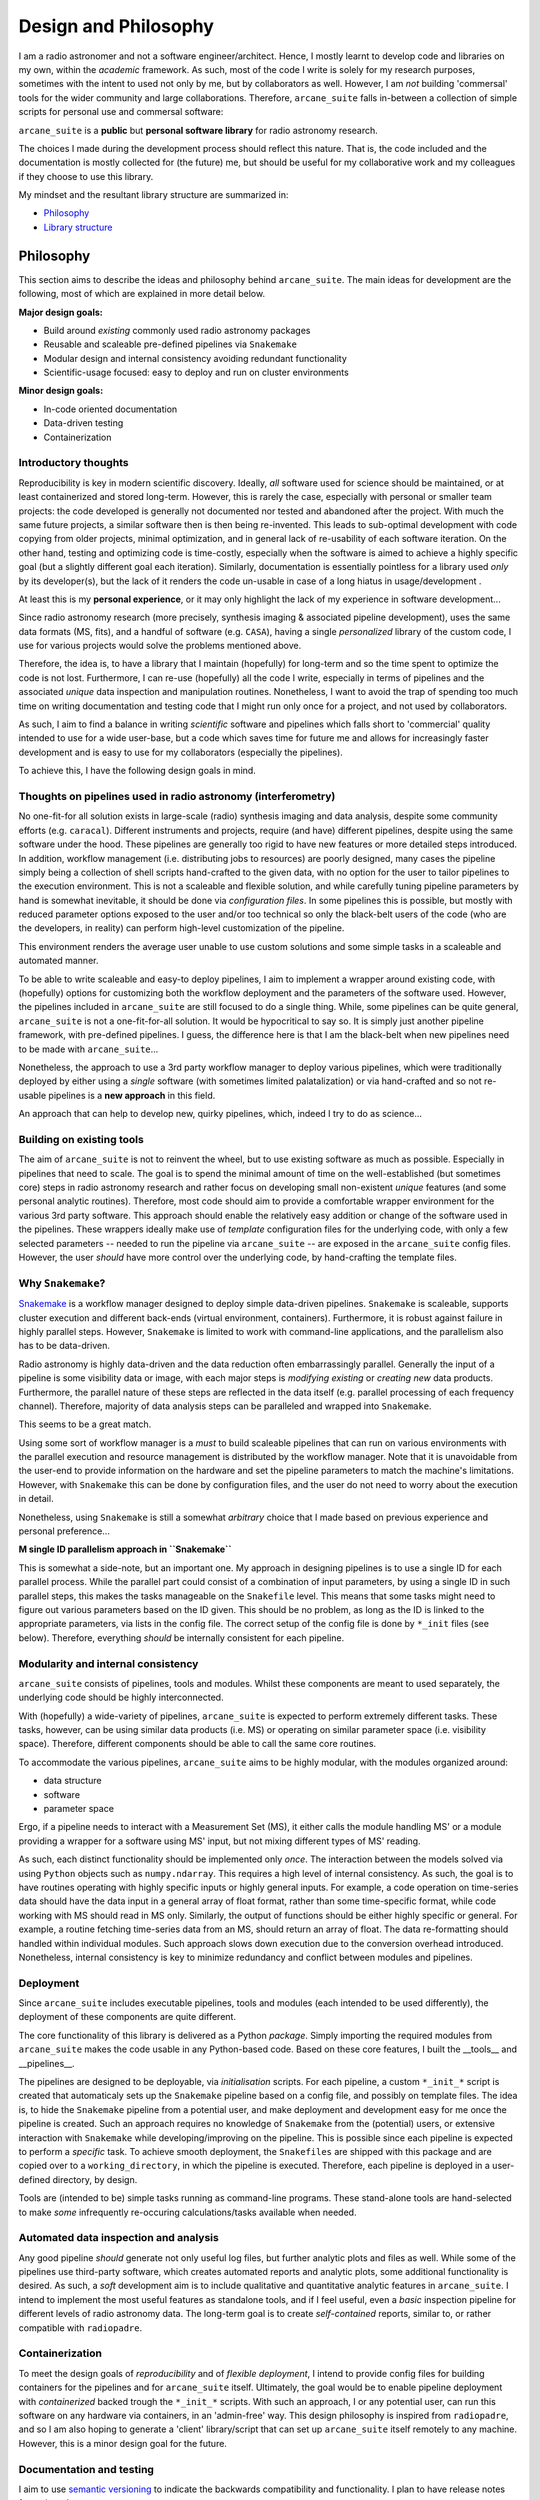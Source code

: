 Design and Philosophy
=====================

I am a radio astronomer and not a software engineer/architect. Hence, I mostly learnt to develop code and libraries on my own, within the *academic* framework. As such, most of the code I write is solely for my research purposes, sometimes with the intent to used not only by me, but by collaborators as well. However, I am *not* building 'commersal' tools for the wider community and large collaborations. Therefore, ``arcane_suite`` falls in-between a collection of simple scripts for personal use and commersal software:

``arcane_suite`` is a **public** but **personal software library** for radio astronomy research.

The choices I made during the development process should reflect this nature. That is, the code included and the documentation is mostly collected for (the future) me, but should be useful for my collaborative work and my colleagues if they choose to use this library.

My mindset and the resultant library structure are summarized in:

* `Philosophy`_
* `Library structure`_

Philosophy
----------

This section aims to describe the ideas and philosophy behind ``arcane_suite``. The main ideas for development are the following, most of which are explained in more detail below.

**Major design goals:**

* Build around *existing* commonly used radio astronomy packages
* Reusable and scaleable pre-defined pipelines via ``Snakemake``
* Modular design and internal consistency avoiding redundant functionality
* Scientific-usage focused: easy to deploy and run on cluster environments


**Minor design goals:**

* In-code oriented documentation
* Data-driven testing
* Containerization

Introductory thoughts
~~~~~~~~~~~~~~~~~~~~~

Reproducibility is key in modern scientific discovery. Ideally, *all* software used for science should be maintained, or at least containerized and stored long-term. However, this is rarely the case, especially with personal or smaller team projects: the code developed is generally not documented nor tested and abandoned after the project. With much the same future projects, a similar software then is then being re-invented. This leads to sub-optimal development with code copying from older projects, minimal optimization, and in general lack of re-usability of each software iteration. On the other hand, testing and optimizing code is time-costly, especially when the software is aimed to achieve a highly specific goal (but a slightly different goal each iteration). Similarly, documentation is essentially pointless for a library used *only* by its developer(s), but the lack of it renders the code un-usable in case of a long hiatus in usage/development .

At least this is my **personal experience**, or it may only highlight the lack of my experience in software development...

Since radio astronomy research (more precisely, synthesis imaging & associated pipeline development), uses the same data formats (MS, fits), and a handful of software (e.g. ``CASA``), having a single *personalized* library of the custom code, I use for various projects would solve the problems mentioned above.

Therefore, the idea is, to have a library that I maintain (hopefully) for long-term and so the time spent to optimize the code is not lost. Furthermore, I can re-use (hopefully) all the code I write, especially in terms of pipelines and the associated *unique* data inspection and manipulation routines. Nonetheless, I want to avoid the trap of spending too much time on writing documentation and testing code that I might run only once for a project, and not used by collaborators.

As such, I aim to find a balance in writing *scientific* software and pipelines which falls short to 'commercial' quality intended to use for a wide user-base, but a code which saves time for future me and allows for increasingly faster development and is easy to use for my collaborators (especially the pipelines).

To achieve this, I have the following design goals in mind.

Thoughts on pipelines used in radio astronomy (interferometry)
~~~~~~~~~~~~~~~~~~~~~~~~~~~~~~~~~~~~~~~~~~~~~~~~~~~~~~~~~~~~~~

No one-fit-for all solution exists in large-scale (radio) synthesis imaging and data analysis, despite some community efforts (e.g. ``caracal``). Different instruments and projects, require (and have) different pipelines, despite using the same software under the hood. These pipelines are generally too rigid to have new features or more detailed steps introduced. In addition, workflow management (i.e. distributing jobs to resources) are poorly designed, many cases the pipeline simply being a collection of shell scripts hand-crafted to the given data, with no option for the user to tailor pipelines to the execution environment. This is not a scaleable and flexible solution, and while carefully tuning pipeline parameters by hand is somewhat inevitable, it should be done via *configuration files*. In some pipelines this is possible, but mostly with reduced parameter options exposed to the user and/or too technical so only the black-belt users of the code (who are the developers, in reality) can perform high-level customization of the pipeline.

This environment renders the average user unable to use custom solutions and some simple tasks in a scaleable and automated manner.

To be able to write scaleable and easy-to deploy pipelines, I aim to implement a wrapper around existing code, with (hopefully) options for customizing both the workflow deployment and the parameters of the software used. However, the pipelines included in ``arcane_suite`` are still focused to do a single thing. While, some pipelines can be quite general, ``arcane_suite`` is not a one-fit-for-all solution. It would be hypocritical to say so. It is simply just another pipeline framework, with pre-defined pipelines. I guess, the difference here is that I am the black-belt when new pipelines need to be made with ``arcane_suite``...

Nonetheless, the approach to use a 3rd party workflow manager to deploy various pipelines, which were traditionally deployed by either using a *single* software (with sometimes limited palatalization) or via hand-crafted and so not re-usable pipelines is a **new approach** in this field.

An approach that can help to develop new, quirky pipelines, which, indeed I try to do as science...

Building on existing tools
~~~~~~~~~~~~~~~~~~~~~~~~~~

The aim of ``arcane_suite`` is not to reinvent the wheel, but to use existing software as much as possible. Especially in pipelines that need to scale. The goal is to spend the minimal amount of time on the well-established (but sometimes core) steps in radio astronomy research and rather focus on developing small non-existent *unique* features (and some personal analytic routines). Therefore, most code should aim to provide a comfortable wrapper environment for the various 3rd party software. This approach should enable the relatively easy addition or change of the software used in the pipelines. These wrappers ideally make use of *template* configuration files for the underlying code, with only a few selected parameters -- needed to run the pipeline via ``arcane_suite`` -- are exposed in the ``arcane_suite`` config files. However, the user *should* have more control over the underlying code, by hand-crafting the template files.

Why ``Snakemake``?
~~~~~~~~~~~~~~~~~~

`Snakemake <https://snakemake.github.io/>`_ is a workflow manager designed to deploy simple data-driven pipelines. ``Snakemake`` is scaleable, supports cluster execution and different back-ends (virtual environment, containers). Furthermore, it is robust against failure in highly parallel steps. However, ``Snakemake`` is limited to work with command-line applications, and the parallelism also has to be data-driven.

Radio astronomy is highly data-driven and the data reduction often embarrassingly parallel. Generally the input of a pipeline is some visibility data or image, with each major steps is *modifying existing* or *creating new* data products. Furthermore, the parallel nature of these steps are reflected in the data itself (e.g. parallel processing of each frequency channel). Therefore, majority of data analysis steps can be paralleled and wrapped into ``Snakemake``.

This seems to be a great match.

Using some sort of workflow manager is a *must* to build scaleable pipelines that can run on various environments with the parallel execution and resource management is distributed by the workflow manager. Note that it is unavoidable from the user-end to provide information on the hardware and set the pipeline parameters to match the machine's limitations. However, with ``Snakemake`` this can be done by configuration files, and the user do not need to worry about the execution in detail.

Nonetheless, using ``Snakemake`` is still a somewhat *arbitrary* choice that I made based on previous experience and personal preference...


**M single ID parallelism approach in ``Snakemake``**

This is somewhat a side-note, but an important one. My approach in designing pipelines is to use a single ID for each parallel process. While the parallel part could consist of a combination of input parameters, by using a single ID in such parallel steps, this makes the tasks manageable on the ``Snakefile`` level. This means that some tasks might need to figure out various parameters based on the ID given. This should be no problem, as long as the ID is linked to the appropriate parameters, via lists in the config file. The correct setup of the config file is done by ``*_init`` files (see below). Therefore, everything *should* be internally consistent for each pipeline.


Modularity and internal consistency
~~~~~~~~~~~~~~~~~~~~~~~~~~~~~~~~~~~

``arcane_suite`` consists of pipelines, tools and modules. Whilst these components are meant to used separately, the underlying code should be highly interconnected.

With (hopefully) a wide-variety of pipelines, ``arcane_suite`` is expected to perform extremely different tasks. These tasks, however, can be using similar data products (i.e. MS) or operating on similar parameter space (i.e. visibility space). Therefore, different components should be able to call the same core routines.

To accommodate the various pipelines, ``arcane_suite`` aims to be highly modular, with the modules organized around:

* data structure
* software
* parameter space

Ergo, if a pipeline needs to interact with a Measurement Set (MS), it either calls the module handling MS' or a module providing a wrapper for a software using MS' input, but not mixing different types of MS' reading.

As such, each distinct functionality should be implemented only *once*. The interaction between the models solved via using ``Python`` objects such as ``numpy.ndarray``. This requires a high level of internal consistency. As such, the goal is to have routines operating with highly specific inputs or highly general inputs. For example, a code operation on time-series data should have the data input in a general array of float format, rather than some time-specific format, while code working with MS should read in MS only. Similarly, the output of functions should be either highly specific or general. For example, a routine fetching time-series data from an MS, should return an array of float. The data re-formatting should handled within individual modules. Such approach slows down execution due to the conversion overhead introduced. Nonetheless, internal consistency is key to minimize redundancy and conflict between modules and pipelines.

Deployment
~~~~~~~~~~

Since ``arcane_suite`` includes executable pipelines, tools and modules (each intended to be used differently), the deployment of these components are quite different.

The core functionality of this library is delivered as a Python *package*. Simply importing the required modules from ``arcane_suite`` makes the code usable in any Python-based code. Based on these core features, I built the __tools__ and __pipelines__.

The pipelines are designed to be deployable, via *initialisation* scripts. For each pipeline, a custom ``*_init_*`` script is created that automaticaly sets up the ``Snakemake`` pipeline based on a config file, and possibly on template files. The idea is, to hide the ``Snakemake`` pipeline from a potential user, and make deployment and development easy for me once the pipeline is created. Such an approach requires no knowledge of ``Snakemake`` from the (potential) users, or extensive interaction with ``Snakemake`` while developing/improving on the pipeline. This is possible since each pipeline is expected to perform a *specific* task. To achieve smooth deployment, the ``Snakefiles`` are shipped with this package and are copied over to a ``working_directory``, in which the pipeline is executed. Therefore, each pipeline is deployed in a user-defined directory, by design.

Tools are (intended to be) simple tasks running as command-line programs. These stand-alone tools are hand-selected to make *some* infrequently re-occuring calculations/tasks available when needed.


Automated data inspection and analysis
~~~~~~~~~~~~~~~~~~~~~~~~~~~~~~~~~~~~~~

Any good pipeline *should* generate not only useful log files, but further analytic plots and files as well. While some of the pipelines use third-party software, which creates automated reports and analytic plots, some additional functionality is desired. As such, a *soft* development aim is to include qualitative and quantitative analytic features in ``arcane_suite``. I intend to implement the most useful features as standalone tools, and if I feel useful, even a *basic* inspection pipeline for different levels of radio astronomy data. The long-term goal is to create *self-contained* reports, similar to, or rather compatible with ``radiopadre``.

Containerization
~~~~~~~~~~~~~~~~

To meet the design goals of *reproducibility* and of *flexible deployment*, I intend to provide config files for building containers for the pipelines and for ``arcane_suite`` itself. Ultimately, the goal would be to enable pipeline deployment with *containerized* backed trough the ``*_init_*`` scripts. With such an approach, I or any potential user, can run this software on any hardware via containers, in an 'admin-free' way. This design philosophy is inspired from ``radiopadre``, and so I am also hoping to generate a 'client' library/script that can set up ``arcane_suite`` itself remotely to any machine. However, this is a minor design goal for the future.

Documentation and testing
~~~~~~~~~~~~~~~~~~~~~~~~~

I aim to use `semantic versioning <https://semver.org/>`_ to indicate the backwards compatibility and functionality. I plan to have release notes for major releases.

As mentioned above, the main goal for the documentation is to assist future me with the usage/development of the code in the future. That is, I plan to provide only a high-level documentation formatted to be displayed on `the GitHub page <https://github.com/rstofi/arcane_suite/>`_. While it would be easy to generate a dedicated site for the documentation, I find this approach both sufficient and convenient for me. Consequently, the underlying code is *only* documented in-line. For individual pipelines and tools, I intend to add some kind of ``manual`` that can be read in the command line with more detailed description. However, the documentation of individual *functions* and *objects* are only needed for the developers, who *should* be able to learn the code and find they way around. This is maybe only me, but this is a *personal* code library after all...

Testing is sadly, a heavily neglected part of scientific libraries. In particular, of data-driven code. I plan to ever increase the testing coverage of ``arcane_suite``, I am not a hypocrite. Testing is low on my priority list. Especially, the tricky task of testing code interacting with radio astronomy-specific data, such as MS. While, the code *is* tested during development, I am happy to fix any bug reported. Known issues and bugs are listed in the `backlog <https://github.com/rstofi/arcane_suite/blob/main/Documentation/Backlog.rst>`_ page, together with some *current* development hurdles. I choose this solution to avoid having a conversation with myself on the dedicated `issues <https://github.com/rstofi/arcane_suite/issues>`_ page... but I would prefer if contributors would report issues and start discussions there.

Library structure
-----------------

Some-kind of a minimalist map for the library:

| arcane_suite/
|   ├── Documentation/
|       └── # all the documentation sits here
|   ├──Testing/
|       └── # all testing sits here
|   ├── src/
|       ├── arcane_pipelines/
|           └── # all pipelines live here in a separate directory
|       ├── arcane_utils/
|           └── # all the modules live here, each mdule in a separate file
|       ├── arcane_tools/
|           └── # all tools are here, each in a separate file
|       └── arcane_apps/
|           └── # I plan to put here all the code that creates and manages command-line applications
|   └── Containers
|           └── # I plan to put here configuration files for containers, each in a separate directory


